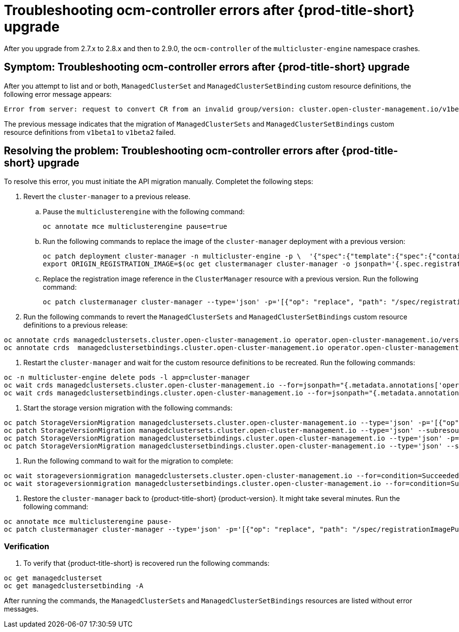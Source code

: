 [#ocm-controller-crash]
= Troubleshooting ocm-controller errors after {prod-title-short} upgrade

After you upgrade from 2.7.x to 2.8.x and then to 2.9.0, the `ocm-controller` of the `multicluster-engine` namespace crashes.

[#symptom-ocm-controller-crashes]
== Symptom: Troubleshooting ocm-controller errors after {prod-title-short} upgrade 

After you attempt to list and or both, `ManagedClusterSet` and `ManagedClusterSetBinding` custom resource definitions, the following error message appears:

[source,bash]
----
Error from server: request to convert CR from an invalid group/version: cluster.open-cluster-management.io/v1beta1
----

The previous message indicates that the migration of `ManagedClusterSets` and `ManagedClusterSetBindings` custom resource definitions from `v1beta1` to `v1beta2` failed.

[#resolving-ocm-controller-crashes]
== Resolving the problem: Troubleshooting ocm-controller errors after {prod-title-short} upgrade

To resolve this error, you must initiate the API migration manually. Completet the following steps:

. Revert the `cluster-manager` to a previous release. 
.. Pause the `multiclusterengine` with the following command:
+
[source,bash]
----
oc annotate mce multiclusterengine pause=true
----
	
.. Run the following commands to replace the image of the `cluster-manager` deployment with a previous version:
+
[source,bash]
----
oc patch deployment cluster-manager -n multicluster-engine -p \  '{"spec":{"template":{"spec":{"containers":[{"name":"registration-operator","image":"registry.redhat.io/multicluster-engine/registration-operator-rhel8@sha256:35999c3a1022d908b6fe30aa9b85878e666392dbbd685e9f3edcb83e3336d19f"}]}}}}'
export ORIGIN_REGISTRATION_IMAGE=$(oc get clustermanager cluster-manager -o jsonpath='{.spec.registrationImagePullSpec}')
----
	
.. Replace the registration image reference in the `ClusterManager` resource with a previous version. Run the following command:
+
[source,bash]
----
oc patch clustermanager cluster-manager --type='json' -p='[{"op": "replace", "path": "/spec/registrationImagePullSpec", "value": "registry.redhat.io/multicluster-engine/registration-rhel8@sha256:a3c22aa4326859d75986bf24322068f0aff2103cccc06e1001faaf79b9390515"}]' 
----

. Run the following commands to revert the `ManagedClusterSets` and `ManagedClusterSetBindings` custom resource definitions to a previous release:

[source,bash]
----
oc annotate crds managedclustersets.cluster.open-cluster-management.io operator.open-cluster-management.io/version-
oc annotate crds  managedclustersetbindings.cluster.open-cluster-management.io operator.open-cluster-management.io/version- 
----

. Restart the `cluster-manager` and wait for the custom resource definitions to be recreated. Run the following commands:

[source,bash]
----
oc -n multicluster-engine delete pods -l app=cluster-manager
oc wait crds managedclustersets.cluster.open-cluster-management.io --for=jsonpath="{.metadata.annotations['operator\.open-cluster-management\.io/version']}"="2.3.3" --timeout=120s
oc wait crds managedclustersetbindings.cluster.open-cluster-management.io --for=jsonpath="{.metadata.annotations['operator\.open-cluster-management\.io/version']}"="2.3.3" --timeout=120s 
----

. Start the storage version migration with the following commands:

[source,bash]
----
oc patch StorageVersionMigration managedclustersets.cluster.open-cluster-management.io --type='json' -p='[{"op":"replace", "path":"/spec/resource/version", "value":"v1beta1"}]'
oc patch StorageVersionMigration managedclustersets.cluster.open-cluster-management.io --type='json' --subresource status -p='[{"op":"remove", "path":"/status/conditions"}]'
oc patch StorageVersionMigration managedclustersetbindings.cluster.open-cluster-management.io --type='json' -p='[{"op":"replace", "path":"/spec/resource/version", "value":"v1beta1"}]'
oc patch StorageVersionMigration managedclustersetbindings.cluster.open-cluster-management.io --type='json' --subresource status -p='[{"op":"remove", "path":"/status/conditions"}]' 
----

. Run the following command to wait for the migration to complete:

[source,bash]
----
oc wait storageversionmigration managedclustersets.cluster.open-cluster-management.io --for=condition=Succeeded --timeout=120s 
oc wait storageversionmigration managedclustersetbindings.cluster.open-cluster-management.io --for=condition=Succeeded --timeout=120s
----

. Restore the `cluster-manager` back to {product-title-short} {product-version}. It might take several minutes. Run the following command:

[source,bash]
----
oc annotate mce multiclusterengine pause-
oc patch clustermanager cluster-manager --type='json' -p='[{"op": "replace", "path": "/spec/registrationImagePullSpec", "value": "'$ORIGIN_REGISTRATION_IMAGE'"}]' 
----

=== Verification 

. To verify that {product-title-short} is recovered run the following commands:

[source,bash]
----
oc get managedclusterset
oc get managedclustersetbinding -A 
----

After running the commands, the `ManagedClusterSets` and `ManagedClusterSetBindings` resources are listed without error messages.